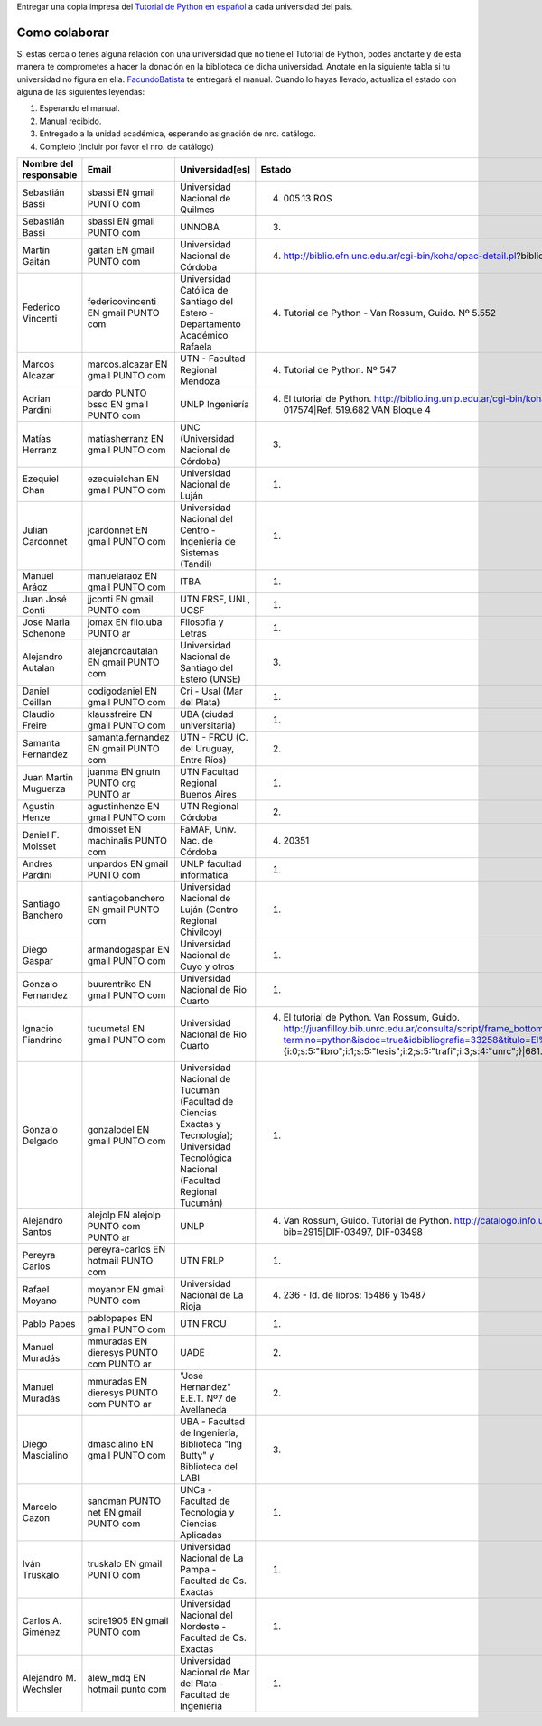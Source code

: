 .. title: Objetivo


Entregar una copia impresa del `Tutorial de Python en español`_  a cada universidad del pais.

Como colaborar
==============

Si estas cerca o tenes alguna relación con una universidad que no tiene el Tutorial de Python, podes anotarte y de esta manera te comprometes a hacer la donación en la biblioteca de dicha universidad. Anotate en la siguiente tabla si tu universidad no figura en ella. FacundoBatista_ te entregará el manual. Cuando lo hayas llevado, actualiza el estado con alguna de las siguientes leyendas:

(1) Esperando el manual.

(2) Manual recibido.

(3) Entregado a la unidad académica, esperando asignación de nro. catálogo.

(4) Completo (incluir por favor el nro. de catálogo)

.. csv-table::
    :header:  Nombre del responsable,Email,Universidad[es],Estado

    Sebastián Bassi,  sbassi EN  gmail PUNTO com,Universidad Nacional de Quilmes,(4) 005.13 ROS
    Sebastián Bassi,  sbassi EN  gmail PUNTO com,UNNOBA,(3)
    Martín Gaitán,  gaitan EN  gmail PUNTO com,Universidad Nacional de Córdoba,(4) http://biblio.efn.unc.edu.ar/cgi-bin/koha/opac-detail.pl?biblionumber=8459|Ref. 8459
    Federico Vincenti,  federicovincenti EN  gmail PUNTO com,Universidad Católica de Santiago del Estero - Departamento Académico Rafaela,"(4) Tutorial de Python - Van Rossum, Guido. Nº 5.552"
    Marcos Alcazar,  marcos.alcazar EN  gmail PUNTO com,UTN - Facultad Regional Mendoza,(4) Tutorial de Python. Nº 547
    Adrian Pardini,  pardo PUNTO bsso EN  gmail PUNTO com,UNLP Ingeniería,(4) El tutorial de Python. http://biblio.ing.unlp.edu.ar/cgi-bin/koha/opac-detail.pl?bib=INGC-MON-017574|Ref. 519.682 VAN Bloque 4
    Matías Herranz,  matiasherranz EN  gmail PUNTO com,UNC (Universidad Nacional de Córdoba),(3)
    Ezequiel Chan,  ezequielchan EN  gmail PUNTO com,Universidad Nacional de Luján,(1)
    Julian Cardonnet,  jcardonnet EN  gmail PUNTO com,Universidad Nacional del Centro - Ingenieria de Sistemas (Tandil),(1)
    Manuel Aráoz,  manuelaraoz EN  gmail PUNTO com,ITBA,(1)
    Juan José Conti,  jjconti EN  gmail PUNTO com,"UTN FRSF, UNL, UCSF",(1)
    Jose Maria Schenone,  jomax EN  filo.uba PUNTO ar,Filosofia y Letras,(1)
    Alejandro Autalan,  alejandroautalan EN  gmail PUNTO com,Universidad Nacional de Santiago del Estero (UNSE),(3)
    Daniel Ceillan,  codigodaniel EN  gmail PUNTO com,Cri - Usal (Mar del Plata),(1)
    Claudio Freire,  klaussfreire EN  gmail PUNTO com,UBA (ciudad universitaria),(1)
    Samanta Fernandez,  samanta.fernandez EN  gmail PUNTO com,"UTN - FRCU (C. del Uruguay, Entre Ríos)",(2)
    Juan Martin Muguerza,  juanma EN  gnutn PUNTO org PUNTO ar,UTN Facultad Regional Buenos Aires,(1)
    Agustin Henze,  agustinhenze EN  gmail PUNTO com,UTN Regional Córdoba,(2)
    Daniel F. Moisset,  dmoisset EN  machinalis PUNTO com,"FaMAF, Univ. Nac. de Córdoba",(4) 20351
    Andres Pardini,  unpardos EN  gmail PUNTO com,UNLP facultad informatica,(1)
    Santiago Banchero,  santiagobanchero EN  gmail PUNTO com,Universidad Nacional de Luján (Centro Regional Chivilcoy),(1)
    Diego Gaspar,  armandogaspar EN  gmail PUNTO com,Universidad Nacional de Cuyo y otros,(1)
    Gonzalo Fernandez,  buurentriko EN  gmail PUNTO com,Universidad Nacional de Rio Cuarto,(1)
    Ignacio Fiandrino,  tucumetal EN  gmail PUNTO com,Universidad Nacional de Rio Cuarto,"(4) El tutorial de Python. Van Rossum, Guido. http://juanfilloy.bib.unrc.edu.ar/consulta/script/frame_bottom.php?termino=python&isdoc=true&idbibliografia=33258&titulo=El%20tutorial%20de%20python&bases=a:4:{i:0;s:5:""libro"";i:1;s:5:""tesis"";i:2;s:5:""trafi"";i:3;s:4:""unrc"";}|681.3.06 V 280"
    Gonzalo Delgado,  gonzalodel EN  gmail PUNTO com,Universidad Nacional de Tucumán (Facultad de Ciencias Exactas y Tecnología); Universidad Tecnológica Nacional (Facultad Regional Tucumán),(1)
    Alejandro Santos,  alejolp EN  alejolp PUNTO com PUNTO ar,UNLP,"(4) Van Rossum, Guido. Tutorial de Python. http://catalogo.info.unlp.edu.ar/cgi-bin/koha/opac-detail.pl?bib=2915|DIF-03497, DIF-03498"
    Pereyra Carlos,  pereyra-carlos EN  hotmail PUNTO com,UTN FRLP,(1)
    Rafael Moyano,  moyanor EN  gmail PUNTO com,Universidad Nacional de La Rioja,(4) 236 - Id. de libros: 15486 y 15487
    Pablo Papes,  pablopapes EN  gmail PUNTO com,UTN FRCU,(1)
    Manuel Muradás,  mmuradas EN  dieresys PUNTO com PUNTO ar,UADE,(2)
    Manuel Muradás,  mmuradas EN  dieresys PUNTO com PUNTO ar,"""José Hernandez"" E.E.T. Nº7 de Avellaneda",(2)
    Diego Mascialino,  dmascialino EN  gmail PUNTO com,"UBA - Facultad de Ingeniería, Biblioteca ""Ing Butty"" y Biblioteca del LABI",(3)
    Marcelo Cazon,  sandman PUNTO net EN gmail PUNTO com,UNCa - Facultad de Tecnologia y Ciencias Aplicadas,(1)
    Iván Truskalo,  truskalo EN  gmail PUNTO com,Universidad Nacional de La Pampa - Facultad de Cs. Exactas,(1)
    Carlos A. Giménez,  scire1905 EN  gmail PUNTO com,Universidad Nacional del Nordeste - Facultad de Cs. Exactas,(1)
    Alejandro M. Wechsler, alew_mdq EN hotmail punto com,Universidad Nacional de Mar del Plata - Facultad de Ingenieria,(1)

.. _Tutorial de Python en español: http://docs.python.org.ar/tutorial/contenido.html

.. _Ref. 8459: http://biblio.efn.unc.edu.ar/cgi-bin/koha/opac-detail.pl?biblionumber=8459

.. _Ref. 519.682 VAN Bloque 4: http://biblio.ing.unlp.edu.ar/cgi-bin/koha/opac-detail.pl?bib=INGC-MON-017574

.. _681.3.06 V 280: http://juanfilloy.bib.unrc.edu.ar/consulta/script/frame_bottom.php?termino=python&isdoc=true&idbibliografia=33258&titulo=El%20tutorial%20de%20python&bases=a:4:{i:0;s:5:"libro";i:1;s:5:"tesis";i:2;s:5:"trafi";i:3;s:4:"unrc";}

.. _DIF-03497, DIF-03498: http://catalogo.info.unlp.edu.ar/cgi-bin/koha/opac-detail.pl?bib=2915

.. _facundobatista: /miembros/facundobatista
